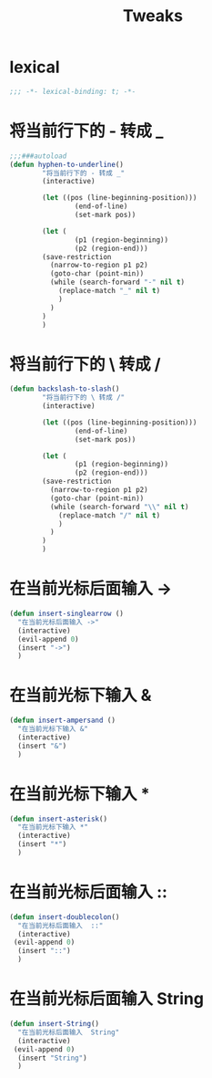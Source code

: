 #+TITLE:  Tweaks

* lexical
#+begin_src emacs-lisp
;;; -*- lexical-binding: t; -*-
#+end_src

* 将当前行下的 - 转成 _
#+begin_src emacs-lisp
;;;###autoload
(defun hyphen-to-underline()
        "将当前行下的 - 转成 _"
        (interactive)
        
        (let ((pos (line-beginning-position)))
                (end-of-line)
                (set-mark pos))

        (let (
                (p1 (region-beginning))
                (p2 (region-end)))
        (save-restriction
          (narrow-to-region p1 p2)
          (goto-char (point-min))
          (while (search-forward "-" nil t)
            (replace-match "_" nil t)
            )
          )
        )
        )
#+end_src


* 将当前行下的 \ 转成 /
#+begin_src emacs-lisp
(defun backslash-to-slash()
        "将当前行下的 \ 转成 /"
        (interactive)
        
        (let ((pos (line-beginning-position)))
                (end-of-line)
                (set-mark pos))

        (let (
                (p1 (region-beginning))
                (p2 (region-end)))
        (save-restriction
          (narrow-to-region p1 p2)
          (goto-char (point-min))
          (while (search-forward "\\" nil t)
            (replace-match "/" nil t)
            )
          )
        )
        )
#+end_src
* 在当前光标后面输入 ->
#+begin_src emacs-lisp
(defun insert-singlearrow ()
  "在当前光标后面输入 ->"
  (interactive)
  (evil-append 0)
  (insert "->")
  )
#+end_src
* 在当前光标下输入 &
#+begin_src emacs-lisp
(defun insert-ampersand ()
  "在当前光标下输入 &"
  (interactive)
  (insert "&")
  )
#+end_src
* 在当前光标下输入 *
#+begin_src emacs-lisp
(defun insert-asterisk()
  "在当前光标下输入 *"
  (interactive)
  (insert "*")
  )
#+end_src
* 在当前光标后面输入  ::
#+begin_src emacs-lisp
(defun insert-doublecolon()
  "在当前光标后面输入  ::"
  (interactive)
 (evil-append 0)
  (insert "::")
  )
#+end_src

* 在当前光标后面输入  String
#+begin_src emacs-lisp
(defun insert-String()
  "在当前光标后面输入  String"
  (interactive)
 (evil-append 0)
  (insert "String")
  )
#+end_src
* 
